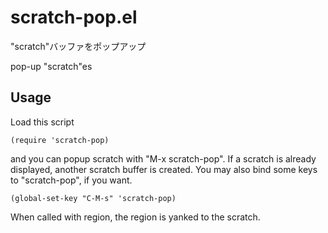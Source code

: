 * scratch-pop.el

"scratch"バッファをポップアップ

pop-up "scratch"es

** Usage

Load this script

: (require 'scratch-pop)

and you can popup scratch with "M-x scratch-pop". If a scratch is
already displayed, another scratch buffer is created. You may also
bind some keys to "scratch-pop", if you want.

: (global-set-key "C-M-s" 'scratch-pop)

When called with region, the region is yanked to the scratch.

